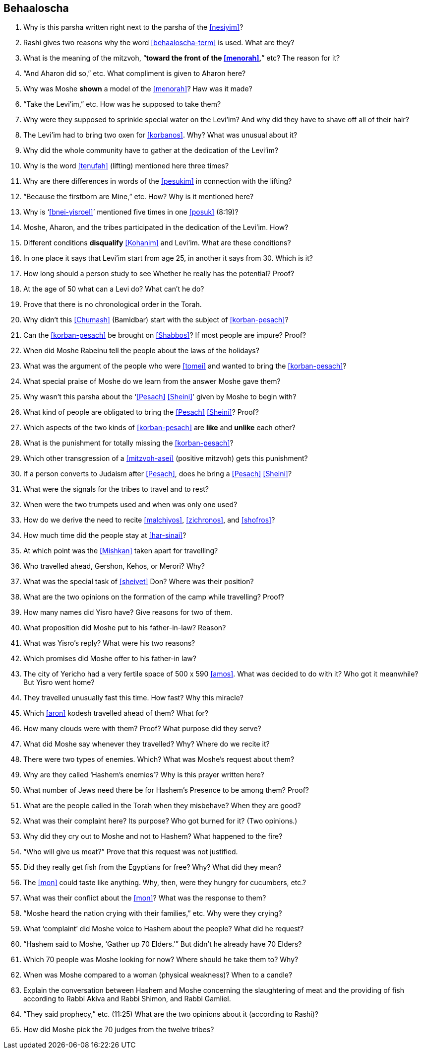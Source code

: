 [#behaaloscha]
== Behaaloscha

. Why is this parsha written right next to the parsha of the <<nesiyim>>?

. Rashi gives two reasons why the word <<behaaloscha-term>> is used. What are they?

. What is the meaning of the mitzvoh, “*toward the front of the <<menorah>>,*” etc? The reason for it?

. “And Aharon did so,” etc. What compliment is given to Aharon here?

. Why was Moshe *shown* a model of the <<menorah>>? Haw was it made?

. “Take the Levi’im,” etc. How was he supposed to take them?

. Why were they supposed to sprinkle special water on the Levi’im? And why did they have to shave off all of their hair?

. The Levi’im had to bring two oxen for <<korbanos>>. Why? What was unusual about it?

. Why did the whole community have to gather at the dedication of the Levi’im?

. Why is the word <<tenufah>> (lifting) mentioned here three times?

. Why are there differences in words of the <<pesukim>> in connection with the lifting?

. “Because the firstborn are Mine,” etc. How? Why is it mentioned here?

. Why is ‘<<bnei-yisroel>>’ mentioned five times in one <<posuk>> (8:19)?

. Moshe, Aharon, and the tribes participated in the dedication of the Levi’im. How?

. Different conditions *disqualify* <<Kohanim>> and Levi’im. What are these conditions?

. In one place it says that Levi’im start from age 25, in another it says from 30. Which is it?

. How long should a person study to see Whether he really has the potential? Proof?

. At the age of 50 what can a Levi do? What can’t he do?

. Prove that there is no chronological order in the Torah.

. Why didn’t this <<Chumash>> (Bamidbar) start with the subject of <<korban-pesach>>?

. Can the <<korban-pesach>> be brought on <<Shabbos>>? If most people are impure? Proof?

. When did Moshe Rabeinu tell the people about the laws of the holidays?

. What was the argument of the people who were <<tomei>> and wanted to bring the <<korban-pesach>>?

. What special praise of Moshe do we learn from the answer Moshe gave them?

. Why wasn’t this parsha about the ‘<<Pesach>> <<Sheini>>’ given by Moshe to begin with?

. What kind of people are obligated to bring the <<Pesach>> <<Sheini>>? Proof?

. Which aspects of the two kinds of <<korban-pesach>> are *like* and *unlike* each other?

. What is the punishment for totally missing the <<korban-pesach>>?

. Which other transgression of a <<mitzvoh-asei>> (positive mitzvoh) gets this punishment?

. If a person converts to Judaism after <<Pesach>>, does he bring a <<Pesach>> <<Sheini>>?

. What were the signals for the tribes to travel and to rest?

. When were the two trumpets used and when was only one used?

. How do we derive the need to recite <<malchiyos>>, <<zichronos>>, and <<shofros>>?

. How much time did the people stay at <<har-sinai>>?

. At which point was the <<Mishkan>> taken apart for travelling?

. Who travelled ahead, Gershon, Kehos, or Merori? Why?

. What was the special task of <<sheivet>> Don? Where was their position?

. What are the two opinions on the formation of the camp while travelling? Proof?

. How many names did Yisro have? Give reasons for two of them.

. What proposition did Moshe put to his father-in-law? Reason?

. What was Yisro’s reply? What were his two reasons?

. Which promises did Moshe offer to his father-in law?

. The city of Yericho had a very fertile space of 500 x 590 <<amos>>. What was decided to do with it? Who got it meanwhile? But Yisro went home?

. They travelled unusually fast this time. How fast? Why this miracle?

. Which <<aron>> kodesh travelled ahead of them? What for?

. How many clouds were with them? Proof? What purpose did they serve?

. What did Moshe say whenever they travelled? Why? Where do we recite it?

. There were two types of enemies. Which? What was Moshe’s request about them?

. Why are they called ‘Hashem’s enemies’? Why is this prayer written here?

. What number of Jews need there be for Hashem’s Presence to be among them? Proof?

. What are the people called in the Torah when they misbehave? When they are good?

. What was their complaint here? Its purpose? Who got burned for it? (Two opinions.)

. Why did they cry out to Moshe and not to Hashem? What happened to the fire?

. “Who will give us meat?” Prove that this request was not justified.

. Did they really get fish from the Egyptians for free? Why? What did they mean?

. The <<mon>> could taste like anything. Why, then, were they hungry for cucumbers, etc.?

. What was their conflict about the <<mon>>? What was the response to them?

. “Moshe heard the nation crying with their families,” etc. Why were they crying?

. What ‘complaint’ did Moshe voice to Hashem about the people? What did he request?

. “Hashem said to Moshe, ‘Gather up 70 Elders.’” But didn’t he already have 70 Elders?

. Which 70 people was Moshe looking for now? Where should he take them to? Why?

. When was Moshe compared to a woman (physical weakness)? When to a candle?

. Explain the conversation between Hashem and Moshe concerning the slaughtering of meat and the providing of fish according to Rabbi Akiva and Rabbi Shimon, and Rabbi Gamliel.

. “They said prophecy,” etc. (11:25) What are the two opinions about it (according to Rashi)?

. How did Moshe pick the 70 judges from the twelve tribes?

